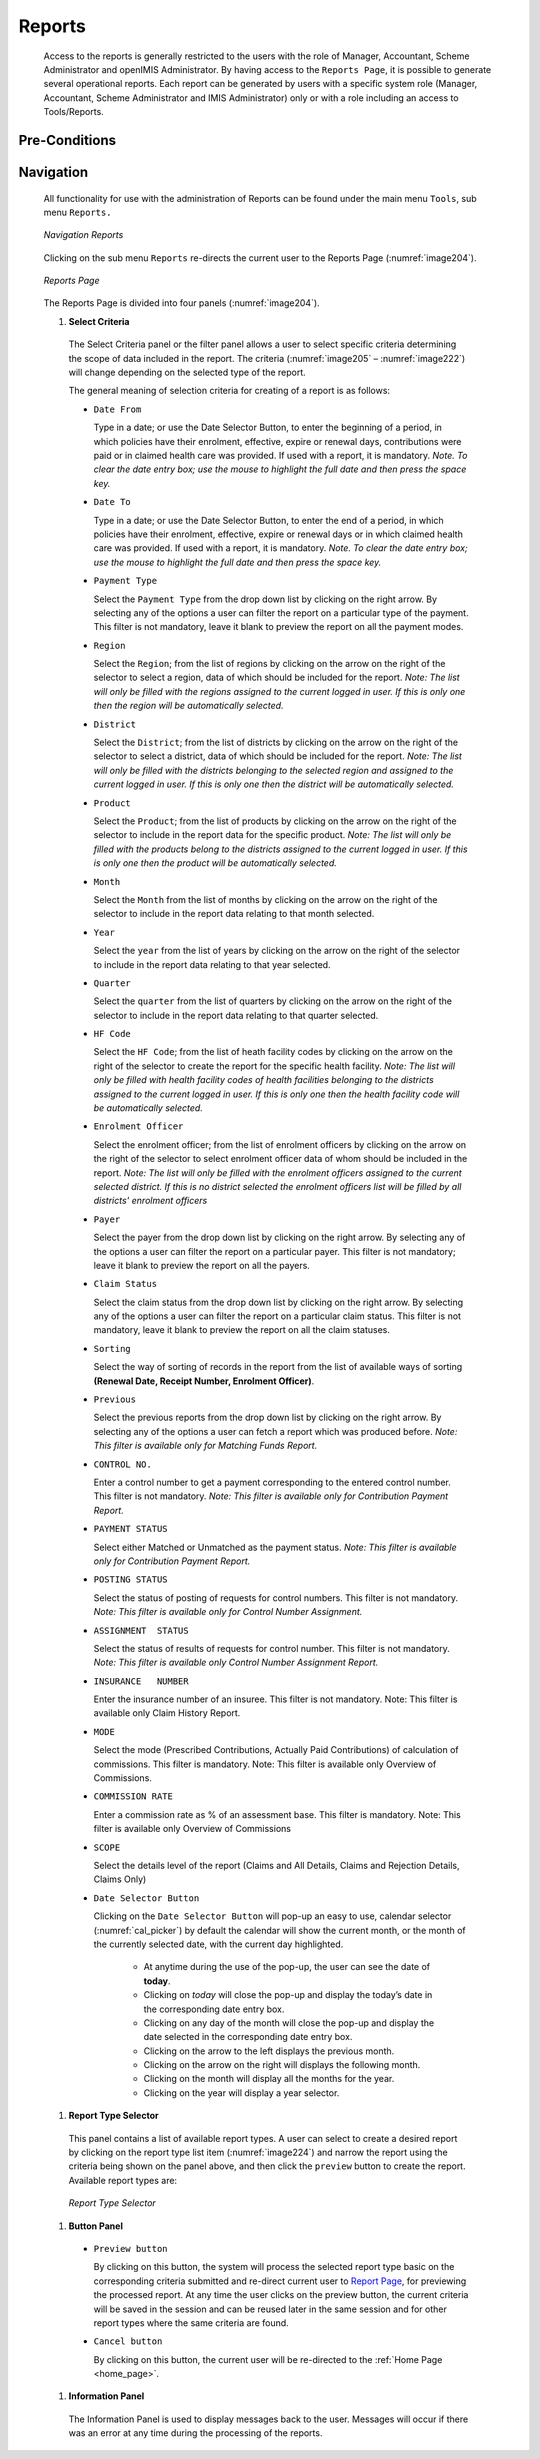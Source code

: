 

Reports
^^^^^^^

  Access to the reports is generally restricted to the users with the role of Manager, Accountant, Scheme Administrator and openIMIS Administrator. By having access to the ``Reports Page``, it is possible to generate several operational reports. Each report can be generated by users with a specific system role (Manager, Accountant, Scheme Administrator and IMIS Administrator) only or with a role including an access to Tools/Reports.

Pre-Conditions
""""""""""""""

Navigation
"""""""""""

  All functionality for use with the administration of Reports can be found under the main menu ``Tools``, sub menu ``Reports.``

  .. _image203:
  .. figure:: /img/user_manual/tool.menu_report.png
    :align: center

    `Navigation Reports`

  Clicking on the sub menu ``Reports`` re-directs the current user to the Reports Page (:numref:`image204`).

  .. _image204:
  .. figure:: /img/user_manual/image173.png
    :align: center

    `Reports Page`

  The Reports Page is divided into four panels (:numref:`image204`).

  #. **Select Criteria**

    The Select Criteria panel or the filter panel allows a user to select specific criteria determining the scope of data included in the report. The criteria (:numref:`image205` – :numref:`image222`) will change depending on the selected type of the report.


    The general meaning of selection criteria for creating of a report is as follows:

    * ``Date From``

      Type in a date; or use the Date Selector Button, to enter the beginning of a period, in which policies have their enrolment, effective, expire or renewal days, contributions were paid or in claimed health care was provided. If used with a report, it is mandatory. *Note. To clear the date entry box; use the mouse to highlight the full date and then press the space key.*

    * ``Date To``

      Type in a date; or use the Date Selector Button, to enter the end of a period, in which policies have their enrolment, effective, expire or renewal days or in which claimed health care was provided. If used with a report, it is mandatory. *Note. To clear the date entry box; use the mouse to highlight the full date and then press the space key.*

    * ``Payment Type``

      Select the ``Payment Type`` from the drop down list by clicking on the right arrow. By selecting any of the options a user can filter the report on a particular type of the payment. This filter is not mandatory, leave it blank to preview the report on all the payment modes.

    * ``Region``

      Select the ``Region``; from the list of regions by clicking on the arrow on the right of the selector to select a region, data of which should be included for the report. *Note: The list will only be filled with the regions assigned to the current logged in user. If this is only one then the region will be automatically selected.*

    * ``District``

      Select the ``District``; from the list of districts by clicking on the arrow on the right of the selector to select a district, data of which should be included for the report. *Note: The list will only be filled with the districts belonging to the selected region and assigned to the current logged in user. If this is only one then the district will be automatically selected.*

    * ``Product``

      Select the ``Product``; from the list of products by clicking on the arrow on the right of the selector to include in the report data for the specific product. *Note: The list will only be filled with the products belong to the districts assigned to the current logged in user. If this is only one then the product will be automatically selected.*

    * ``Month``

      Select the ``Month`` from the list of months by clicking on the arrow on the right of the selector to include in the report data relating to that month selected.

    * ``Year``

      Select the ``year`` from the list of years by clicking on the arrow on the right of the selector to include in the report data relating to that year selected.

    * ``Quarter``

      Select the ``quarter`` from the list of quarters by clicking on the arrow on the right of the selector to include in the report data relating to that quarter selected.

    * ``HF Code``

      Select the ``HF Code``; from the list of heath facility codes by clicking on the arrow on the right of the selector to create the report for the specific health facility. *Note: The list will only be filled with health facility codes of health facilities belonging to the districts assigned to the current logged in user. If this is only one then the health facility code will be automatically selected.*

    * ``Enrolment Officer``

      Select the enrolment officer; from the list of enrolment officers by clicking on the arrow on the right of the selector to select enrolment officer data of whom should be included in the report. *Note: The list will only be filled with the enrolment officers assigned to the current selected district. If this is no district selected the enrolment officers list will be filled by all districts' enrolment officers*

    * ``Payer``

      Select the payer from the drop down list by clicking on the right arrow. By selecting any of the options a user can filter the report on a particular payer. This filter is not mandatory; leave it blank to preview the report on all the payers.

    * ``Claim Status``

      Select the claim status from the drop down list by clicking on the right arrow. By selecting any of the options a user can filter the report on a particular claim status. This filter is not mandatory, leave it blank to preview the report on all the claim statuses.

    * ``Sorting``

      Select the way of sorting of records in the report from the list of available ways of sorting **(Renewal Date, Receipt Number, Enrolment Officer)**.

    * ``Previous``

      Select the previous reports from the drop down list by clicking on the right arrow. By selecting any of the options a user can fetch a report which was produced before. *Note: This filter is available only for Matching Funds Report.*

    * ``CONTROL NO.``

      Enter a control number to get a payment corresponding to the entered control number. This filter is not mandatory. *Note: This filter is available only for Contribution Payment Report.*

    * ``PAYMENT STATUS``

      Select either Matched or Unmatched as the payment status. *Note: This filter is available only for Contribution Payment Report.*

    * ``POSTING STATUS``

      Select the status of posting of requests for control numbers. This filter is not mandatory. *Note: This filter is available only for Control Number Assignment.*

    * ``ASSIGNMENT  STATUS``

      Select the status of results of requests for control number. This filter is not mandatory. *Note: This filter is available only Control Number Assignment Report.*

    * ``INSURANCE   NUMBER``

      Enter the insurance number of an insuree. This filter is not mandatory. Note: This filter is available only Claim History Report.

    * ``MODE``

      Select the mode (Prescribed Contributions, Actually Paid Contributions) of calculation of commissions. This filter is mandatory. Note: This filter is available only Overview of Commissions.

    * ``COMMISSION RATE``

      Enter a commission rate as % of an assessment base. This filter is  mandatory. Note: This filter is available only Overview of Commissions

    * ``SCOPE``

      Select the details level of the report (Claims and All Details, Claims and Rejection Details, Claims Only)

    * ``Date Selector Button``

      Clicking on the ``Date Selector Button`` will pop-up an easy to use, calendar selector (:numref:`cal_picker`) by default the calendar will show the current month, or the month of the currently selected date, with the current day highlighted.

        - At anytime during the use of the pop-up, the user can see the date of **today**.

        - Clicking on *today* will close the pop-up and display the today’s date in the corresponding date entry box.

        - Clicking on any day of the month will close the pop-up and display the date selected in the corresponding date entry box.

        - Clicking on the arrow to the left displays the previous month.

        - Clicking on the arrow on the right will displays the following month.

        - Clicking on the month will display all the months for the year.

        - Clicking on the year will display a year selector.


  #. **Report Type Selector**

    This panel contains a list of available report types. A user can select to create a desired report by clicking on the report type list item (:numref:`image224`) and narrow the report using the criteria being shown on the panel above, and then click the ``preview`` button to create the report. Available report types are:

      .. toctree::
        :maxdepth: 1

        reports/claim_history
        reports/claim_overview
        reports/claim_poi
        reports/claim_referal_ratio
        reports/contribution_collection
        reports/contribution_commission_overview
        reports/contribution_distribution
        reports/contribution_payment
        reports/contribution_matching_funds
        reports/insuree_enrolment_pi
        reports/insuree_overview
        reports/insuree_pending
        reports/insuree_rejected_photo
        reports/insuree_without_photo
        reports/payment_cat_overview
        reports/payment_control_num
        reports/policy_pi
        reports/policy_renewal
        reports/product_capitation_payment
        reports/product_doi
        reports/product_sales
        reports/admin_status_register
        reports/admin_user_activity

    .. _image224:
    .. figure:: /img/user_manual/image192.png
      :align: center

      `Report Type Selector`

  #. **Button Panel**

    * ``Preview button``

      By clicking on this button, the system will process the selected report type basic on the corresponding criteria submitted and re-direct current user to `Report Page <#reports>`__, for previewing the processed report. At any time the user clicks on the preview button, the current criteria will be saved in the session and can be reused later in the same session and for other report types where the same criteria are found.

    * ``Cancel button``

      By clicking on this button, the current user will be re-directed to the :ref:`Home Page <home_page>`.

  #. **Information Panel**

    The Information Panel is used to display messages back to the user. Messages will occur if there was an error at any time during the processing of the reports.

